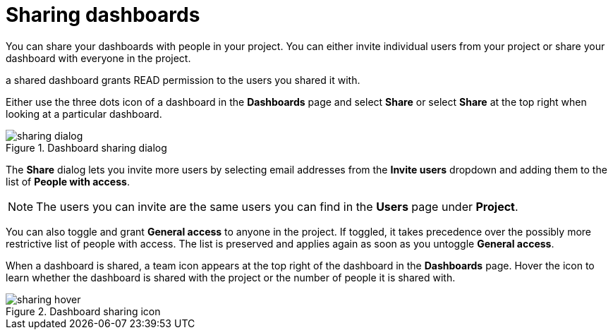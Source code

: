 = Sharing dashboards
:description: Share your dashboards with people in your project.

You can share your dashboards with people in your project.
You can either invite individual users from your project or share your dashboard with everyone in the project.

a shared dashboard grants READ permission to the users you shared it with.

Either use the three dots icon of a dashboard in the **Dashboards** page and select **Share** or select **Share** at the top right when looking at a particular dashboard.

.Dashboard sharing dialog
image::dashboards/sharing-dialog.png[]

The **Share** dialog lets you invite more users by selecting email addresses from the **Invite users** dropdown and adding them to the list of **People with access**.

[NOTE]
====
The users you can invite are the same users you can find in the **Users** page under **Project**.
====

You can also toggle and grant **General access** to anyone in the project.
If toggled, it takes precedence over the possibly more restrictive list of people with access.
The list is preserved and applies again as soon as you untoggle **General access**.

When a dashboard is shared, a team icon appears at the top right of the dashboard in the **Dashboards** page.
Hover the icon to learn whether the dashboard is shared with the project or the number of people it is shared with.

.Dashboard sharing icon
image::dashboards/sharing-hover.png[]